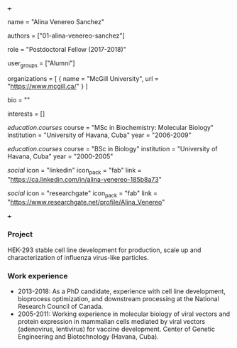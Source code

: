+++
# Display name
name = "Alina Venereo Sanchez"

# Username (this should match the folder name)
authors = ["01-alina-venereo-sanchez"]

# Lab position or title
role = "Postdoctoral Fellow (2017-2018)"

# Organizational group(s) that the user belongs to. Refer to the 'user_groups'
# variable located at /content/people/people.org for valid options.
user_groups = ["Alumni"]

# List any organizations in the format [ {name="org1", url="url1"}, ... ]
organizations = [ { name = "McGill University", url = "https://www.mcgill.ca/" } ]

bio = ""

# List any interests in the format ["interest1", "interest2"]
interests = []

# Education
[[education.courses]]
  course = "MSc in Biochemistry: Molecular Biology"
  institution = "University of Havana, Cuba"
  year = "2006-2009"

[[education.courses]]
  course = "BSc in Biology"
  institution = "University of Havana, Cuba"
  year = "2000-2005"

# Social/Academic Networking
[[social]]
  icon = "linkedin"
  icon_pack = "fab"
  link = "https://ca.linkedin.com/in/alina-venereo-185b8a73"

[[social]]
  icon = "researchgate"
  icon_pack = "fab"
  link = "https://www.researchgate.net/profile/Alina_Venereo"

+++

*** Project
HEK-293 stable cell line development for production, scale up and
characterization of influenza virus-like particles.

*** Work experience
- 2013-2018: As a PhD candidate, experience with cell line development,
  bioprocess optimization, and downstream processing at the National Research
  Council of Canada.
- 2005-2011: Working experience in molecular biology of viral vectors and
  protein expression in mammalian cells mediated by viral vectors (adenovirus,
  lentivirus) for vaccine development. Center of Genetic Engineering and
  Biotechnology (Havana, Cuba).
